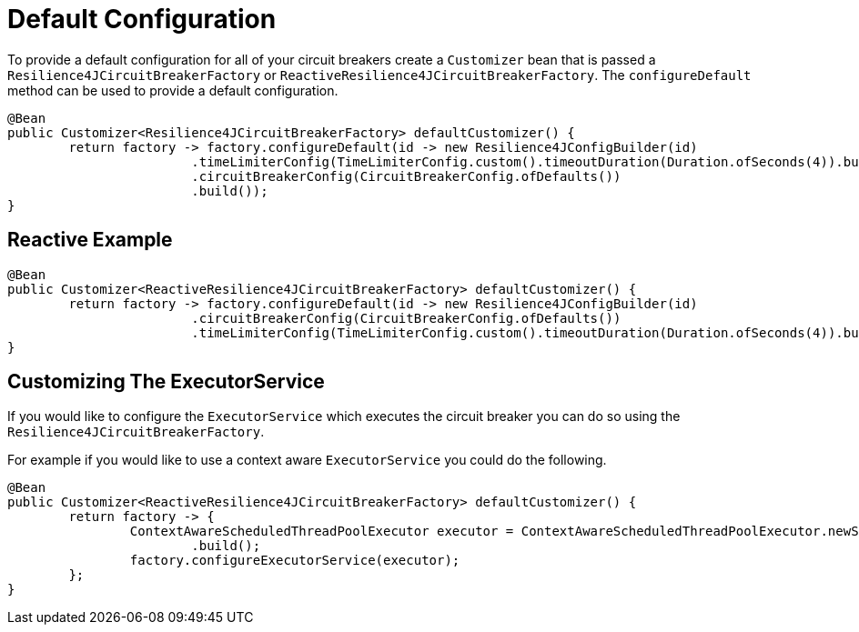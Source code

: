 [[default-configuration]]
= Default Configuration

To provide a default configuration for all of your circuit breakers create a `Customizer` bean that is passed a
`Resilience4JCircuitBreakerFactory` or `ReactiveResilience4JCircuitBreakerFactory`.
The `configureDefault` method can be used to provide a default configuration.

[source,java]
----
@Bean
public Customizer<Resilience4JCircuitBreakerFactory> defaultCustomizer() {
	return factory -> factory.configureDefault(id -> new Resilience4JConfigBuilder(id)
			.timeLimiterConfig(TimeLimiterConfig.custom().timeoutDuration(Duration.ofSeconds(4)).build())
			.circuitBreakerConfig(CircuitBreakerConfig.ofDefaults())
			.build());
}
----

[[reactive-example]]
== Reactive Example

[source,java]
----
@Bean
public Customizer<ReactiveResilience4JCircuitBreakerFactory> defaultCustomizer() {
	return factory -> factory.configureDefault(id -> new Resilience4JConfigBuilder(id)
			.circuitBreakerConfig(CircuitBreakerConfig.ofDefaults())
			.timeLimiterConfig(TimeLimiterConfig.custom().timeoutDuration(Duration.ofSeconds(4)).build()).build());
}
----

[[customizing-the-executorservice]]
== Customizing The ExecutorService
If you would like to configure the `ExecutorService` which executes the circuit breaker you can do so using the `Resilience4JCircuitBreakerFactory`.

For example if you would like to use a context aware `ExecutorService` you could do the following.

[source,java]
----
@Bean
public Customizer<ReactiveResilience4JCircuitBreakerFactory> defaultCustomizer() {
	return factory -> {
		ContextAwareScheduledThreadPoolExecutor executor = ContextAwareScheduledThreadPoolExecutor.newScheduledThreadPool().corePoolSize(5)
			.build();
		factory.configureExecutorService(executor);
	};
}
----

